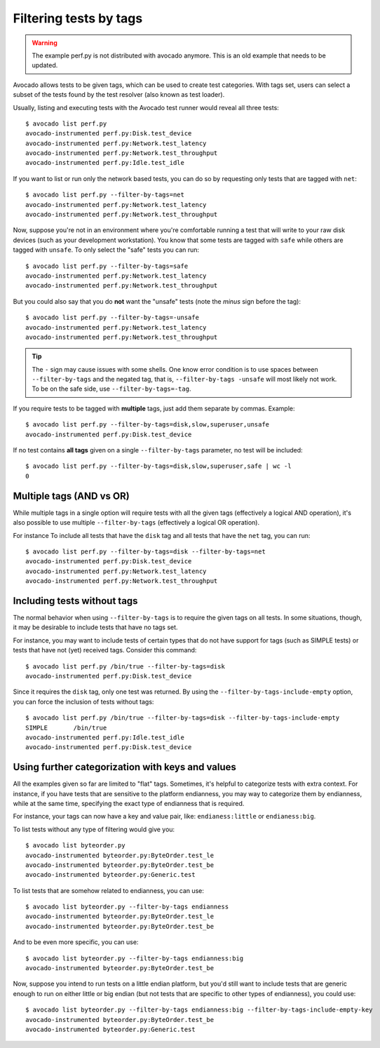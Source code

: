 Filtering tests by tags
=======================

.. warning:: The example perf.py is not distributed with avocado anymore.
             This is an old example that needs to be updated.

Avocado allows tests to be given tags, which can be used to create test
categories. With tags set, users can select a subset of the tests found by the
test resolver (also known as test loader).

Usually, listing and executing tests with the Avocado test runner
would reveal all three tests::

  $ avocado list perf.py
  avocado-instrumented perf.py:Disk.test_device
  avocado-instrumented perf.py:Network.test_latency
  avocado-instrumented perf.py:Network.test_throughput
  avocado-instrumented perf.py:Idle.test_idle

If you want to list or run only the network based tests, you can do so
by requesting only tests that are tagged with ``net``::

  $ avocado list perf.py --filter-by-tags=net
  avocado-instrumented perf.py:Network.test_latency
  avocado-instrumented perf.py:Network.test_throughput

Now, suppose you're not in an environment where you're comfortable
running a test that will write to your raw disk devices (such as your
development workstation).  You know that some tests are tagged
with ``safe`` while others are tagged with ``unsafe``.  To only
select the "safe" tests you can run::

  $ avocado list perf.py --filter-by-tags=safe
  avocado-instrumented perf.py:Network.test_latency
  avocado-instrumented perf.py:Network.test_throughput

But you could also say that you do **not** want the "unsafe" tests
(note the *minus* sign before the tag)::

  $ avocado list perf.py --filter-by-tags=-unsafe
  avocado-instrumented perf.py:Network.test_latency
  avocado-instrumented perf.py:Network.test_throughput


.. tip:: The ``-`` sign may cause issues with some shells.  One know
   error condition is to use spaces between ``--filter-by-tags`` and
   the negated tag, that is, ``--filter-by-tags -unsafe`` will most
   likely not work.  To be on the safe side, use
   ``--filter-by-tags=-tag``.


If you require tests to be tagged with **multiple** tags, just add
them separate by commas.  Example::

  $ avocado list perf.py --filter-by-tags=disk,slow,superuser,unsafe
  avocado-instrumented perf.py:Disk.test_device

If no test contains **all tags** given on a single ``--filter-by-tags``
parameter, no test will be included::

  $ avocado list perf.py --filter-by-tags=disk,slow,superuser,safe | wc -l
  0

Multiple tags (AND vs OR)
-------------------------

While multiple tags in a single option will require tests with all the
given tags (effectively a logical AND operation), it's also possible
to use multiple ``--filter-by-tags`` (effectively a logical OR
operation).

For instance To include all tests that have the ``disk`` tag and all
tests that have the ``net`` tag, you can run::

  $ avocado list perf.py --filter-by-tags=disk --filter-by-tags=net
  avocado-instrumented perf.py:Disk.test_device
  avocado-instrumented perf.py:Network.test_latency
  avocado-instrumented perf.py:Network.test_throughput

Including tests without tags
----------------------------

The normal behavior when using ``--filter-by-tags`` is to require the
given tags on all tests.  In some situations, though, it may be
desirable to include tests that have no tags set.

For instance, you may want to include tests of certain types that do
not have support for tags (such as SIMPLE tests) or tests that have
not (yet) received tags.  Consider this command::

  $ avocado list perf.py /bin/true --filter-by-tags=disk
  avocado-instrumented perf.py:Disk.test_device

Since it requires the ``disk`` tag, only one test was returned.  By
using the ``--filter-by-tags-include-empty`` option, you can force the
inclusion of tests without tags::

  $ avocado list perf.py /bin/true --filter-by-tags=disk --filter-by-tags-include-empty
  SIMPLE       /bin/true
  avocado-instrumented perf.py:Idle.test_idle
  avocado-instrumented perf.py:Disk.test_device

Using further categorization with keys and values
-------------------------------------------------

All the examples given so far are limited to "flat" tags.  Sometimes, it's
helpful to categorize tests with extra context.  For instance, if you have
tests that are sensitive to the platform endianness, you may way to categorize
them by endianness, while at the same time, specifying the exact type of
endianness that is required.


For instance, your tags can now have a key and value pair, like:
``endianess:little`` or ``endianess:big``.

To list tests without any type of filtering would give you::

  $ avocado list byteorder.py
  avocado-instrumented byteorder.py:ByteOrder.test_le
  avocado-instrumented byteorder.py:ByteOrder.test_be
  avocado-instrumented byteorder.py:Generic.test

To list tests that are somehow related to endianness, you can use::

  $ avocado list byteorder.py --filter-by-tags endianness
  avocado-instrumented byteorder.py:ByteOrder.test_le
  avocado-instrumented byteorder.py:ByteOrder.test_be

And to be even more specific, you can use::

  $ avocado list byteorder.py --filter-by-tags endianness:big
  avocado-instrumented byteorder.py:ByteOrder.test_be

Now, suppose you intend to run tests on a little endian platform, but you'd
still want to include tests that are generic enough to run on either little or
big endian (but not tests that are specific to other types of endianness), you
could use::

  $ avocado list byteorder.py --filter-by-tags endianness:big --filter-by-tags-include-empty-key
  avocado-instrumented byteorder.py:ByteOrder.test_be
  avocado-instrumented byteorder.py:Generic.test


.. seealso:: If you would like to understand how write plugins and how describe
  tags inside a plugin, please visit the section: `Writing Tests` on Avocado Test
  Writer's Guide.
